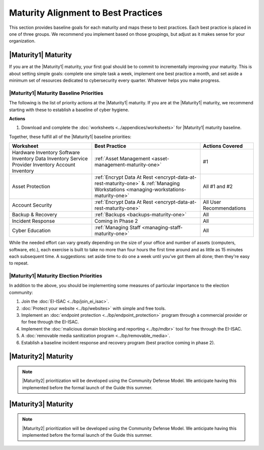 ..
  created by: mike garcia
  to: provide a map from maturities to best practices. this is a shortcut for all maturities. individual pointers should exist in each maturity and this is a summary of them

Maturity Alignment to Best Practices
----------------------------------------------

This section provides baseline goals for each maturity and maps these to best practices. Each best practice is placed in one of three groups. We recommend you implement based on those groupings, but adjust as it makes sense for your organization.

.. _maturity-mapping-to-bp-maturity-one-description:

|Maturity1| Maturity
***************************************

If you are at the |Maturity1| maturity, your first goal should be to commit to incrementally improving your maturity. This is about setting simple goals: complete one simple task a week, implement one best practice a month, and set aside a minimum set of resources dedicated to cybersecurity every quarter. Whatever helps you make progress.

.. _maturity-one-maturity-baseline-priorities:

|Maturity1| Maturity Baseline Priorities
^^^^^^^^^^^^^^^^^^^^^^^^^^^^^^^^^^^^^^^^

The following is the list of priority actions at the |Maturity1| maturity. If you are at the |Maturity1| maturity, we recommend starting with these to establish a baseline of cyber hygiene.

**Actions**

1. Download and complete the :doc:`worksheets <../appendices/worksheets>` for |Maturity1| maturity baseline.

Together, these fulfill all of the |Maturity1| baseline priorities:

+----------------------+-------------------------------------------------------------------+------------------+
| Worksheet            | Best Practice                                                     | Actions Covered  |
+======================+===================================================================+==================+
| Hardware Inventory   |                                                                   |                  |
| Software Inventory   |                                                                   |                  |
| Data Inventory       | :ref:`Asset Management <asset-management-maturity-one>`           | #1               |
| Service Provider     |                                                                   |                  |
| Inventory            |                                                                   |                  |
| Account Inventory    |                                                                   |                  |
+----------------------+-------------------------------------------------------------------+------------------+
| Asset Protection     | :ref:`Encrypt Data At Rest <encrypt-data-at-rest-maturity-one>` & | All              |
|                      | :ref:`Managing Workstations <managing-workstations-maturity-one>` | #1 and #2        |
+----------------------+-------------------------------------------------------------------+------------------+
| Account Security     | :ref:`Encrypt Data At Rest <encrypt-data-at-rest-maturity-one>`   | All User         |
|                      |                                                                   | Recommendations  |
+----------------------+-------------------------------------------------------------------+------------------+
| Backup & Recovery    | :ref:`Backups <backups-maturity-one>`                             | All              |
+----------------------+-------------------------------------------------------------------+------------------+
| Incident Response    | Coming in Phase 2                                                 | All              |
+----------------------+-------------------------------------------------------------------+------------------+
| Cyber Education      | :ref:`Managing Staff <managing-staff-maturity-one>`               | All              |
+----------------------+-------------------------------------------------------------------+------------------+

While the needed effort can vary greatly depending on the size of your office and number of assets (computers, software, etc.), each exercise is built to take no more than four hours the first time around and as little as 15 minutes each subsequent time. A suggestions: set aside time to do one a week until you've got them all done; then they're easy to repeat.

.. _maturity-one-maturity-election-priorities:

|Maturity1| Maturity Election Priorities
^^^^^^^^^^^^^^^^^^^^^^^^^^^^^^^^^^^^^^^^

In addition to the above, you should be implementing some measures of particular importance to the election community:

1.  Join the :doc:`EI-ISAC <../bp/join_ei_isac>`.
#.  :doc:`Protect your website <../bp/websites>` with simple and free tools.
#.  Implement an :doc:`endpoint protection <../bp/endpoint_protection>` program through a commercial provider or for free through the EI-ISAC.
#.  Implement the :doc:`malicious domain blocking and reporting <../bp/mdbr>` tool for free through the EI-ISAC.
#.  A :doc:`removable media sanitization program <../bp/removable_media>`.
#.  Establish a baseline incident response and recovery program (best practice coming in phase 2).

..
    #. Become a member of the `EI-ISAC’s Peer Support Tool <url>`_ so you can ask questions and find practical guidance from election officials facing the same concerns as you.

|Maturity2| Maturity
***************************************

.. note:: |Maturity2| prioritization will be developed using the Community Defense Model. We anticipate having this implemented before the formal launch of the Guide this summer.

|Maturity3| Maturity
***************************************

.. note:: |Maturity2| prioritization will be developed using the Community Defense Model. We anticipate having this implemented before the formal launch of the Guide this summer.
